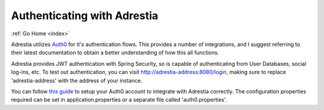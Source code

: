 .. _auth:

Authenticating with Adrestia
============================

:ref:`Go Home <index>`

Adrestia utilizes `Auth0 <https://auth0.com>`__ for it's authentication
flows.  This provides a number of integrations, and I suggest referring to their
latest documentation to obtain a better understanding of how this all functions.

Adrestia provides JWT authentication with Spring Security, so is capable of
authenticating from User Databases, social log-ins, etc.  To test out authentication,
you can visit http://adrestia-address:8080/login, making sure to replace 'adrestia-address'
with the address of your instance.

You can follow `this guide <https://auth0.com/docs/quickstart/webapp/java-spring-security-mvc/01-login>`__
to setup your Auth0 account to integrate with Adrestia correctly.  The configuration
properties required can be set in application.properties or a separate file called 'auth0.properties'.
